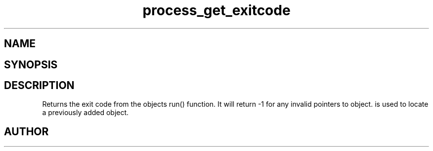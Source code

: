 .TH process_get_exitcode 3
.SH NAME
.Nm process_get_exitcode()
.Nd Get exit code from a thread
.SH SYNOPSIS
.Fd #include <meta_process.h>
.Fo "int process_get_exitcode"
.Fa "process p"
.Fa "void* object"
.Fc
.SH DESCRIPTION
.Nm
Returns the exit code from the objects run() function. 
It will return -1 for any invalid pointers to object.
.Fa object
is used to locate a previously added object.
.SH AUTHOR
.An B. Augestad, bjorn.augestad@gmail.com
